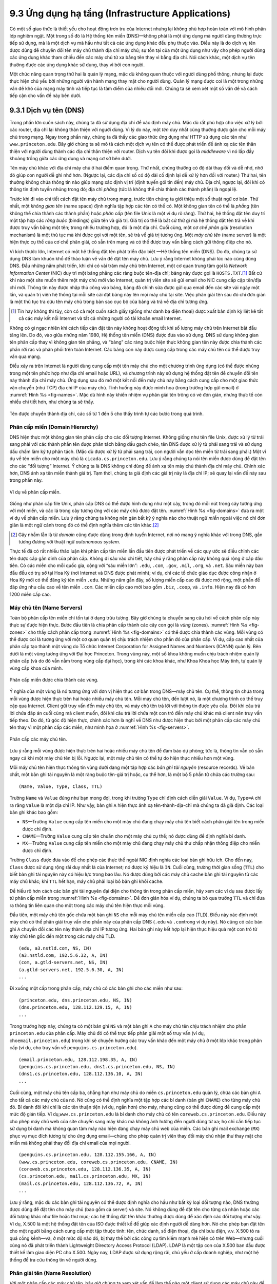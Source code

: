 9.3 Ứng dụng hạ tầng (Infrastructure Applications)
==================================================

Có một số giao thức là thiết yếu cho hoạt động trơn tru của Internet
nhưng lại không phù hợp hoàn toàn với mô hình phân lớp nghiêm ngặt.
Một trong số đó là Hệ thống tên miền (DNS)—không phải là một ứng dụng
mà người dùng thường trực tiếp sử dụng, mà là một dịch vụ mà hầu như
tất cả các ứng dụng khác đều phụ thuộc vào. Điều này là do dịch vụ tên
được dùng để chuyển đổi tên máy chủ thành địa chỉ máy chủ; sự tồn tại
của một ứng dụng như vậy cho phép người dùng các ứng dụng khác tham
chiếu đến các máy chủ từ xa bằng tên thay vì bằng địa chỉ. Nói cách
khác, một dịch vụ tên thường được các ứng dụng khác sử dụng, thay vì
bởi con người.

Một chức năng quan trọng thứ hai là quản lý mạng, mặc dù không quen
thuộc với người dùng phổ thông, nhưng lại được thực hiện chủ yếu bởi
những người vận hành mạng thay mặt cho người dùng. Quản lý mạng được
coi là một trong những vấn đề khó của mạng máy tính và tiếp tục là tâm
điểm của nhiều đổi mới. Chúng ta sẽ xem xét một số vấn đề và cách tiếp
cận cho vấn đề này bên dưới.

9.3.1 Dịch vụ tên (DNS)
-----------------------

Trong phần lớn cuốn sách này, chúng ta đã sử dụng địa chỉ để xác định
máy chủ. Mặc dù rất phù hợp cho việc xử lý bởi các router, địa chỉ lại
không thân thiện với người dùng. Vì lý do này, một *tên* duy nhất cũng
thường được gán cho mỗi máy chủ trong mạng. Ngay trong phần này, chúng
ta đã thấy các giao thức ứng dụng như HTTP sử dụng các tên như
``www.princeton.edu``. Bây giờ chúng ta sẽ mô tả cách một dịch vụ tên
có thể được phát triển để ánh xạ các tên thân thiện với người dùng
thành các địa chỉ thân thiện với router. Dịch vụ tên đôi khi được gọi
là *middleware* vì nó lấp đầy khoảng trống giữa các ứng dụng và mạng
cơ sở bên dưới.

Tên máy chủ khác với địa chỉ máy chủ ở hai điểm quan trọng. Thứ nhất,
chúng thường có độ dài thay đổi và dễ nhớ, nhờ đó giúp con người dễ
ghi nhớ hơn. (Ngược lại, các địa chỉ số có độ dài cố định lại dễ xử lý
hơn đối với router.) Thứ hai, tên thường không chứa thông tin nào giúp
mạng xác định vị trí (định tuyến gói tin đến) máy chủ. Địa chỉ, ngược
lại, đôi khi có thông tin định tuyến nhúng trong đó; địa chỉ *phẳng*
(tức là không thể chia thành các thành phần) là ngoại lệ.

Trước khi đi vào chi tiết cách đặt tên máy chủ trong mạng, trước tiên
chúng ta giới thiệu một số thuật ngữ cơ bản. Thứ nhất, một *không gian
tên* (name space) định nghĩa tập hợp các tên có thể có. Một không gian
tên có thể là *phẳng* (tên không thể chia thành các thành phần) hoặc
*phân cấp* (tên file Unix là một ví dụ rõ ràng). Thứ hai, hệ thống đặt
tên duy trì một tập hợp các *ràng buộc* (bindings) giữa tên và giá trị.
Giá trị có thể là bất cứ thứ gì mà hệ thống đặt tên trả về khi được
truy vấn bằng một tên; trong nhiều trường hợp, đó là một địa chỉ. Cuối
cùng, một *cơ chế phân giải* (resolution mechanism) là một thủ tục mà
khi được gọi với một tên, sẽ trả về giá trị tương ứng. Một *máy chủ tên*
(name server) là một hiện thực cụ thể của cơ chế phân giải, có sẵn trên
mạng và có thể được truy vấn bằng cách gửi thông điệp cho nó.

Vì kích thước lớn, Internet có một hệ thống đặt tên phát triển đặc biệt
—Hệ thống tên miền (DNS). Do đó, chúng ta sử dụng DNS làm khuôn khổ để
thảo luận về vấn đề đặt tên máy chủ. Lưu ý rằng Internet không phải lúc
nào cũng dùng DNS. Đầu những năm phát triển, khi chỉ có vài trăm máy
chủ trên Internet, một cơ quan trung tâm gọi là *Network Information
Center* (NIC) duy trì một bảng phẳng các ràng buộc tên-địa chỉ; bảng
này được gọi là ``HOSTS.TXT``.\ [#]_ Bất cứ khi nào một site muốn thêm
một máy chủ mới vào Internet, quản trị viên site sẽ gửi email cho NIC
cung cấp cặp tên/địa chỉ mới. Thông tin này được nhập thủ công vào
bảng, bảng đã chỉnh sửa được gửi qua email đến các site vài ngày một
lần, và quản trị viên hệ thống tại mỗi site cài đặt bảng này lên mọi
máy chủ tại site. Việc phân giải tên sau đó chỉ đơn giản là một thủ tục
tra cứu tên máy chủ trong bản sao cục bộ của bảng và trả về địa chỉ
tương ứng.

.. [#] Tin hay không thì tùy, còn có cả một cuốn sách giấy (giống như
       danh bạ điện thoại) được xuất bản định kỳ liệt kê tất cả các máy
       kết nối Internet và tất cả những người có tài khoản email Internet.

Không có gì ngạc nhiên khi cách tiếp cận đặt tên này không hoạt động
tốt khi số lượng máy chủ trên Internet bắt đầu tăng lên. Do đó, vào
giữa những năm 1980, Hệ thống tên miền (DNS) được đưa vào sử dụng. DNS
sử dụng không gian tên phân cấp thay vì không gian tên phẳng, và “bảng”
các ràng buộc hiện thực không gian tên này được chia thành các phần rời
rạc và phân phối trên toàn Internet. Các bảng con này được cung cấp
trong các máy chủ tên có thể được truy vấn qua mạng.

Điều xảy ra trên Internet là người dùng cung cấp một tên máy chủ cho
một chương trình ứng dụng (có thể được nhúng trong một tên phức hợp như
địa chỉ email hoặc URL), và chương trình này sử dụng hệ thống đặt tên
để chuyển đổi tên này thành địa chỉ máy chủ. Ứng dụng sau đó mở một
kết nối đến máy chủ này bằng cách cung cấp cho một giao thức vận chuyển
(như TCP) địa chỉ IP của máy chủ. Tình huống này được minh họa (trong
trường hợp gửi email) ở :numref:`Hình %s <fig-names>`. Mặc dù hình này
khiến nhiệm vụ phân giải tên trông có vẻ đơn giản, nhưng thực tế còn
nhiều chi tiết hơn, như chúng ta sẽ thấy.

.. _fig-names:
.. figure:: figures/f09-14-9780123850591.png
   :width: 400px
   :align: center

   Tên được chuyển thành địa chỉ, các số từ 1 đến 5 cho thấy trình tự
   các bước trong quá trình.

Phân cấp miền (Domain Hierarchy)
~~~~~~~~~~~~~~~~~~~~~~~~~~~~~~~~

DNS hiện thực một không gian tên phân cấp cho các đối tượng Internet.
Không giống như tên file Unix, được xử lý từ trái sang phải với các
thành phần tên được phân tách bằng dấu gạch chéo, tên DNS được xử lý
từ phải sang trái và sử dụng dấu chấm làm ký tự phân tách. (Mặc dù được
xử lý từ phải sang trái, con người vẫn đọc tên miền từ trái sang phải.)
Một ví dụ về tên miền cho một máy chủ là ``cicada.cs.princeton.edu``.
Lưu ý rằng chúng ta nói tên miền được dùng để đặt tên cho các “đối
tượng” Internet. Ý chúng ta là DNS không chỉ dùng để ánh xạ tên máy
chủ thành địa chỉ máy chủ. Chính xác hơn, DNS ánh xạ tên miền thành
giá trị. Tạm thời, chúng ta giả định các giá trị này là địa chỉ IP; sẽ
quay lại vấn đề này sau trong phần này.

.. _fig-domains:
.. figure:: figures/f09-15-9780123850591.png
   :width: 700px
   :align: center

   Ví dụ về phân cấp miền.

Giống như phân cấp file Unix, phân cấp DNS có thể được hình dung như
một cây, trong đó mỗi nút trong cây tương ứng với một miền, và các lá
trong cây tương ứng với các máy chủ được đặt tên. :numref:`Hình %s
<fig-domains>` đưa ra một ví dụ về phân cấp miền. Lưu ý rằng chúng ta
không nên gán bất kỳ ý nghĩa nào cho thuật ngữ *miền* ngoài việc nó
chỉ đơn giản là một ngữ cảnh trong đó có thể định nghĩa thêm các tên
khác.\ [#]_

.. [#] Gây nhầm lẫn là từ *domain* cũng được dùng trong định tuyến
       Internet, nơi nó mang ý nghĩa khác với trong DNS, gần tương
       đương với thuật ngữ *autonomous system*.

Thực tế đã có rất nhiều thảo luận khi phân cấp tên miền lần đầu tiên
được phát triển về các quy ước sẽ điều chỉnh các tên được cấp gần đỉnh
của phân cấp. Không đi sâu vào chi tiết, hãy chú ý rằng phân cấp này
không quá rộng ở cấp đầu tiên. Có các miền cho mỗi quốc gia, cộng với
“sáu miền lớn”: ``.edu``, ``.com``, ``.gov``, ``.mil``, ``.org``, và
``.net``. Sáu miền này ban đầu đều có trụ sở tại Hoa Kỳ (nơi Internet
và DNS được phát minh); ví dụ, chỉ các tổ chức giáo dục được công nhận
ở Hoa Kỳ mới có thể đăng ký tên miền ``.edu``. Những năm gần đây, số
lượng miền cấp cao đã được mở rộng, một phần để đáp ứng nhu cầu cao về
tên miền ``.com``. Các miền cấp cao mới bao gồm ``.biz``, ``.coop``,
và ``.info``. Hiện nay đã có hơn 1200 miền cấp cao.

Máy chủ tên (Name Servers)
~~~~~~~~~~~~~~~~~~~~~~~~~~

Toàn bộ phân cấp tên miền chỉ tồn tại ở dạng trừu tượng. Bây giờ chúng
ta chuyển sang câu hỏi về cách phân cấp này thực sự được hiện thực.
Bước đầu tiên là chia phân cấp thành các cây con gọi là *vùng* (zones).
:numref:`Hình %s <fig-zones>` cho thấy cách phân cấp trong
:numref:`Hình %s <fig-domains>` có thể được chia thành các vùng. Mỗi
vùng có thể được coi là tương ứng với một cơ quan quản trị chịu trách
nhiệm cho phần đó của phân cấp. Ví dụ, cấp cao nhất của phân cấp tạo
thành một vùng do Tổ chức Internet Corporation for Assigned Names and
Numbers (ICANN) quản lý. Bên dưới là một vùng tương ứng với Đại học
Princeton. Trong vùng này, một số khoa không muốn chịu trách nhiệm quản
lý phân cấp (và do đó vẫn nằm trong vùng cấp đại học), trong khi các
khoa khác, như Khoa Khoa học Máy tính, tự quản lý vùng cấp khoa của
mình.

.. _fig-zones:
.. figure:: figures/f09-16-9780123850591.png
   :width: 700px
   :align: center

   Phân cấp miền được chia thành các vùng.

Ý nghĩa của một vùng là nó tương ứng với đơn vị hiện thực cơ bản trong
DNS—máy chủ tên. Cụ thể, thông tin chứa trong mỗi vùng được hiện thực
trên hai hoặc nhiều máy chủ tên. Mỗi máy chủ tên, đến lượt nó, là một
chương trình có thể truy cập qua Internet. Client gửi truy vấn đến máy
chủ tên, và máy chủ tên trả lời với thông tin được yêu cầu. Đôi khi câu
trả lời chứa đáp án cuối cùng mà client muốn, đôi khi câu trả lời chứa
một con trỏ đến máy chủ khác mà client nên truy vấn tiếp theo. Do đó,
từ góc độ hiện thực, chính xác hơn là nghĩ về DNS như được hiện thực
bởi một phân cấp các máy chủ tên thay vì một phân cấp các miền, như
minh họa ở :numref:`Hình %s <fig-servers>`.

.. _fig-servers:
.. figure:: figures/f09-17-9780123850591.png
   :width: 500px
   :align: center

   Phân cấp các máy chủ tên.

Lưu ý rằng mỗi vùng được hiện thực trên hai hoặc nhiều máy chủ tên để
đảm bảo dự phòng; tức là, thông tin vẫn có sẵn ngay cả khi một máy chủ
tên bị lỗi. Ngược lại, một máy chủ tên có thể tự do hiện thực nhiều
hơn một vùng.

Mỗi máy chủ tên hiện thực thông tin vùng dưới dạng một tập hợp các
*bản ghi tài nguyên* (resource records). Về bản chất, một bản ghi tài
nguyên là một ràng buộc tên-giá trị hoặc, cụ thể hơn, là một bộ 5 phần
tử chứa các trường sau:

::

   (Name, Value, Type, Class, TTL)

Trường ``Name`` và ``Value`` đúng như bạn mong đợi, trong khi trường
``Type`` chỉ định cách diễn giải ``Value``. Ví dụ, ``Type=A`` chỉ ra
rằng ``Value`` là một địa chỉ IP. Như vậy, bản ghi ``A`` hiện thực ánh
xạ tên-thành-địa-chỉ mà chúng ta đã giả định. Các loại bản ghi khác bao
gồm:

-  ``NS``—Trường ``Value`` cung cấp tên miền cho một máy chủ đang chạy
   máy chủ tên biết cách phân giải tên trong miền được chỉ định.

-  ``CNAME``—Trường ``Value`` cung cấp tên chuẩn cho một máy chủ cụ
   thể; nó được dùng để định nghĩa bí danh.

-  ``MX``—Trường ``Value`` cung cấp tên miền cho một máy chủ đang chạy
   máy chủ thư chấp nhận thông điệp cho miền được chỉ định.

Trường ``Class`` được đưa vào để cho phép các thực thể ngoài NIC định
nghĩa các loại bản ghi hữu ích. Cho đến nay, ``Class`` được sử dụng
rộng rãi duy nhất là của Internet; nó được ký hiệu là ``IN``. Cuối
cùng, trường thời gian sống (``TTL``) cho biết bản ghi tài nguyên này
có hiệu lực trong bao lâu. Nó được dùng bởi các máy chủ cache bản ghi
tài nguyên từ các máy chủ khác; khi ``TTL`` hết hạn, máy chủ phải loại
bỏ bản ghi khỏi cache.

Để hiểu rõ hơn cách các bản ghi tài nguyên đại diện cho thông tin trong
phân cấp miền, hãy xem các ví dụ sau được lấy từ phân cấp miền trong
:numref:`Hình %s <fig-domains>`. Để đơn giản hóa ví dụ, chúng ta bỏ qua
trường ``TTL`` và chỉ đưa ra thông tin liên quan cho một trong các máy
chủ tên hiện thực mỗi vùng.

Đầu tiên, một máy chủ tên gốc chứa một bản ghi ``NS`` cho mỗi máy chủ
tên miền cấp cao (TLD). Điều này xác định một máy chủ có thể phân giải
truy vấn cho phần này của phân cấp DNS (``.edu`` và ``.com``\ trong ví
dụ này). Nó cũng có các bản ghi ``A`` chuyển đổi các tên này thành địa
chỉ IP tương ứng. Hai bản ghi này kết hợp lại hiện thực hiệu quả một
con trỏ từ máy chủ tên gốc đến một trong các máy chủ TLD.

::

   (edu, a3.nstld.com, NS, IN)
   (a3.nstld.com, 192.5.6.32, A, IN)
   (com, a.gtld-servers.net, NS, IN)
   (a.gtld-servers.net, 192.5.6.30, A, IN)
   ...

Đi xuống một cấp trong phân cấp, máy chủ có các bản ghi cho các miền
như sau:

::

   (princeton.edu, dns.princeton.edu, NS, IN)
   (dns.princeton.edu, 128.112.129.15, A, IN)
   ...

Trong trường hợp này, chúng ta có một bản ghi ``NS`` và một bản ghi
``A`` cho máy chủ tên chịu trách nhiệm cho phần ``princeton.edu`` của
phân cấp. Máy chủ đó có thể trực tiếp phân giải một số truy vấn (ví
dụ, cho\ ``email.princeton.edu``) trong khi sẽ chuyển hướng các truy
vấn khác đến một máy chủ ở một lớp khác trong phân cấp (ví dụ, cho
truy vấn về ``penguins.cs.princeton.edu``).

::

   (email.princeton.edu, 128.112.198.35, A, IN)
   (penguins.cs.princeton.edu, dns1.cs.princeton.edu, NS, IN)
   (dns1.cs.princeton.edu, 128.112.136.10, A, IN)
   ...

Cuối cùng, một máy chủ tên cấp ba, chẳng hạn như máy chủ do miền
``cs.princeton.edu`` quản lý, chứa các bản ghi ``A`` cho tất cả các máy
chủ của nó. Nó cũng có thể định nghĩa một tập hợp các bí danh (bản ghi
``CNAME``) cho từng máy chủ đó. Bí danh đôi khi chỉ là các tên thuận
tiện (ví dụ, ngắn hơn) cho máy, nhưng cũng có thể được dùng để cung cấp
một mức độ gián tiếp. Ví dụ,\ ``www.cs.princeton.edu`` là bí danh cho
máy chủ có tên ``coreweb.cs.princeton.edu``. Điều này cho phép máy chủ
web của site chuyển sang máy khác mà không ảnh hưởng đến người dùng từ
xa; họ chỉ cần tiếp tục sử dụng bí danh mà không quan tâm máy nào hiện
đang chạy máy chủ web của miền. Các bản ghi mail exchange (``MX``) phục
vụ mục đích tương tự cho ứng dụng email—chúng cho phép quản trị viên
thay đổi máy chủ nhận thư thay mặt cho miền mà không phải thay đổi địa
chỉ email của mọi người.

::

   (penguins.cs.princeton.edu, 128.112.155.166, A, IN)
   (www.cs.princeton.edu, coreweb.cs.princeton.edu, CNAME, IN)
   (coreweb.cs.princeton.edu, 128.112.136.35, A, IN)
   (cs.princeton.edu, mail.cs.princeton.edu, MX, IN)
   (mail.cs.princeton.edu, 128.112.136.72, A, IN)
   ...

Lưu ý rằng, mặc dù các bản ghi tài nguyên có thể được định nghĩa cho hầu
như bất kỳ loại đối tượng nào, DNS thường được dùng để đặt tên cho máy
chủ (bao gồm cả server) và site. Nó không dùng để đặt tên cho từng cá
nhân hoặc các đối tượng khác như file hoặc thư mục; các hệ thống đặt
tên khác thường được dùng để xác định các đối tượng như vậy. Ví dụ,
X.500 là một hệ thống đặt tên của ISO được thiết kế để giúp xác định
người dễ dàng hơn. Nó cho phép bạn đặt tên cho một người bằng cách cung
cấp một tập thuộc tính: tên, chức danh, số điện thoại, địa chỉ bưu
điện, v.v. X.500 tỏ ra quá cồng kềnh—và, ở một mức độ nào đó, bị thay
thế bởi các công cụ tìm kiếm mạnh mẽ hiện có trên Web—nhưng cuối cùng
nó đã phát triển thành Lightweight Directory Access Protocol (LDAP).
LDAP là một tập con của X.500 ban đầu được thiết kế làm giao diện PC
cho X.500. Ngày nay, LDAP được sử dụng rộng rãi, chủ yếu ở cấp doanh
nghiệp, như một hệ thống để tra cứu thông tin về người dùng.

Phân giải tên (Name Resolution)
~~~~~~~~~~~~~~~~~~~~~~~~~~~~~~~

Với một phân cấp các máy chủ tên, bây giờ chúng ta xem xét vấn đề làm
thế nào một client sử dụng các máy chủ này để phân giải một tên miền.
Để minh họa ý tưởng cơ bản, giả sử client muốn phân giải tên
``penguins.cs.princeton.edu`` so với tập các máy chủ đã nêu ở phần
trước. Client có thể đầu tiên gửi một truy vấn chứa tên này đến một
trong các máy chủ gốc (như chúng ta sẽ thấy bên dưới, điều này hiếm khi
xảy ra trong thực tế nhưng đủ để minh họa hoạt động cơ bản lúc này).
Máy chủ gốc, không thể khớp toàn bộ tên, trả về kết quả khớp tốt nhất
nó có—bản ghi ``NS`` cho ``edu`` trỏ đến máy chủ TLD ``a3.nstld.com``.
Máy chủ cũng trả về tất cả các bản ghi liên quan đến bản ghi này, trong
trường hợp này là bản ghi ``A`` cho ``a3.nstld.com``. Client, chưa nhận
được câu trả lời mong muốn, tiếp tục gửi cùng truy vấn đó đến máy chủ
tên tại IP ``192.5.6.32``. Máy chủ này cũng không thể khớp toàn bộ tên
và do đó trả về các bản ghi ``NS`` và ``A`` tương ứng cho miền
``princeton.edu``. Một lần nữa, client gửi cùng truy vấn như trước đến
máy chủ tại IP ``128.112.129.15``, và lần này nhận lại bản ghi ``NS``
và bản ghi ``A`` tương ứng cho miền ``cs.princeton.edu``. Lần này, máy
chủ có thể phân giải hoàn toàn truy vấn đã được tiếp cận. Một truy vấn
cuối cùng đến máy chủ tại ``128.112.136.10`` trả về bản ghi ``A`` cho
``penguins.cs.princeton.edu``, và client biết rằng địa chỉ IP tương ứng
là ``128.112.155.166``.

Ví dụ này vẫn còn để lại một vài câu hỏi về quá trình phân giải chưa
được trả lời. Câu hỏi đầu tiên là làm thế nào client xác định được máy
chủ gốc ngay từ đầu, hay nói cách khác, làm thế nào để phân giải tên
của máy chủ biết cách phân giải tên? Đây là một vấn đề cơ bản trong bất
kỳ hệ thống đặt tên nào, và câu trả lời là hệ thống phải được khởi tạo
bằng một cách nào đó. Trong trường hợp này, ánh xạ tên-địa chỉ cho một
hoặc nhiều máy chủ gốc là đã biết; tức là, nó được công bố thông qua
một phương tiện nào đó bên ngoài hệ thống đặt tên.

Tuy nhiên, trong thực tế, không phải tất cả client đều biết về các máy
chủ gốc. Thay vào đó, chương trình client chạy trên mỗi máy chủ Internet
được khởi tạo với địa chỉ của một máy chủ tên *cục bộ*. Ví dụ, tất cả
các máy chủ trong Khoa Khoa học Máy tính tại Princeton đều biết về máy
chủ tại ``dns1.cs.princeton.edu``. Máy chủ tên cục bộ này, đến lượt nó,
có các bản ghi tài nguyên cho một hoặc nhiều máy chủ gốc, ví dụ:

::

   ('root', a.root-servers.net, NS, IN)
   (a.root-servers.net, 198.41.0.4, A, IN)

Như vậy, việc phân giải một tên thực sự liên quan đến việc client truy
vấn máy chủ cục bộ, máy chủ này lại đóng vai trò client truy vấn các
máy chủ từ xa thay mặt cho client gốc. Điều này dẫn đến các tương tác
client/server được minh họa ở :numref:`Hình %s <fig-resolution>`. Một
lợi thế của mô hình này là tất cả các máy chủ trên Internet không cần
phải được cập nhật về vị trí các máy chủ gốc hiện tại; chỉ các máy chủ
tên mới cần biết về máy chủ gốc. Lợi thế thứ hai là máy chủ cục bộ có
thể thấy các câu trả lời trả về từ các truy vấn do tất cả các client
cục bộ gửi đi. Máy chủ cục bộ *cache* các phản hồi này và đôi khi có
thể phân giải các truy vấn trong tương lai mà không cần phải ra ngoài
mạng. Trường ``TTL`` trong các bản ghi tài nguyên trả về từ máy chủ từ
xa cho biết mỗi bản ghi có thể được cache an toàn trong bao lâu. Cơ chế
cache này cũng có thể được sử dụng ở các cấp cao hơn trong phân cấp,
giảm tải cho các máy chủ gốc và TLD.

Câu hỏi thứ hai là hệ thống hoạt động như thế nào khi người dùng gửi
một tên không đầy đủ (ví dụ, ``penguins``) thay vì một tên miền đầy đủ
(ví dụ, ``penguins.cs.princeton.edu``). Câu trả lời là chương trình
client được cấu hình với miền cục bộ nơi máy chủ cư trú (ví dụ,
``cs.princeton.edu``), và nó nối thêm chuỗi này vào bất kỳ tên đơn giản
nào trước khi gửi truy vấn.

.. _fig-resolution:
.. figure:: figures/f09-18-9780123850591.png
   :width: 600px
   :align: center

   Phân giải tên trong thực tế, các số từ 1 đến 10 cho thấy trình tự
   các bước trong quá trình.

.. _key-naming:
.. admonition:: Ý chính

   Để đảm bảo rõ ràng, chúng ta đã thấy ba cấp độ định danh khác nhau—
   tên miền, địa chỉ IP, và địa chỉ vật lý mạng—và việc ánh xạ các định
   danh ở một cấp sang định danh ở cấp khác diễn ra tại các điểm khác
   nhau trong kiến trúc mạng. Đầu tiên, người dùng chỉ định tên miền khi
   tương tác với ứng dụng. Thứ hai, ứng dụng sử dụng DNS để chuyển đổi
   tên này thành địa chỉ IP; chính địa chỉ IP được đặt vào mỗi datagram,
   không phải tên miền. (Ngoài lề, quá trình chuyển đổi này liên quan
   đến việc gửi các datagram IP qua Internet, nhưng các datagram này
   được gửi đến một máy chủ chạy máy chủ tên, không phải đích cuối cùng.)
   Thứ ba, IP thực hiện chuyển tiếp tại mỗi router, thường có nghĩa là
   nó ánh xạ một địa chỉ IP thành một địa chỉ IP khác; tức là, nó ánh
   xạ địa chỉ đích cuối cùng thành địa chỉ cho router hop tiếp theo.
   Cuối cùng, IP sử dụng Giao thức phân giải địa chỉ (ARP) để chuyển
   đổi địa chỉ IP hop tiếp theo thành địa chỉ vật lý cho máy đó; hop
   tiếp theo có thể là đích cuối cùng hoặc một router trung gian. Các
   frame gửi qua mạng vật lý có các địa chỉ vật lý này trong header.
   :ref:`[Next] <key-virtualization>`

9.3.2 Quản lý mạng (SNMP, OpenConfig)
-------------------------------------------

Một mạng là một hệ thống phức tạp, cả về số lượng nút tham gia và về
tập hợp các giao thức có thể chạy trên bất kỳ nút nào. Ngay cả khi bạn
chỉ giới hạn mình trong việc quan tâm đến các nút trong một miền quản
trị duy nhất, chẳng hạn như một campus, có thể có hàng chục router và
hàng trăm—thậm chí hàng nghìn—máy chủ cần theo dõi. Nếu bạn nghĩ về tất
cả trạng thái được duy trì và thao tác trên bất kỳ nút nào trong số đó—
bảng chuyển đổi địa chỉ, bảng định tuyến, trạng thái kết nối TCP, v.v.—
thì thật dễ bị choáng ngợp trước viễn cảnh phải quản lý tất cả thông
tin này.

Thật dễ hình dung mong muốn biết về trạng thái của các giao thức khác
nhau trên các nút khác nhau. Ví dụ, bạn có thể muốn giám sát số lượng
datagram IP bị hủy lắp ráp lại, để xác định xem timeout thu gom rác các
datagram lắp ráp dở có cần điều chỉnh không. Một ví dụ khác, bạn có thể
muốn theo dõi tải trên các nút khác nhau (tức là số lượng gói tin gửi
hoặc nhận) để xác định xem có cần thêm router hoặc liên kết mới vào
mạng không. Tất nhiên, bạn cũng phải cảnh giác với dấu hiệu phần cứng
lỗi và phần mềm hoạt động sai.

Những gì chúng ta vừa mô tả là vấn đề quản lý mạng, một vấn đề xuyên
suốt toàn bộ kiến trúc mạng. Vì các nút mà chúng ta muốn theo dõi là
phân tán, lựa chọn thực sự duy nhất là sử dụng mạng để quản lý mạng.
Điều này có nghĩa là chúng ta cần một giao thức cho phép đọc và ghi
các phần thông tin trạng thái khác nhau trên các nút mạng khác nhau.
Sau đây là hai cách tiếp cận.

SNMP
~~~~

Một giao thức được sử dụng rộng rãi cho quản lý mạng là SNMP (*Simple
Network Management Protocol*). SNMP về cơ bản là một giao thức
request/reply chuyên biệt hỗ trợ hai loại thông điệp yêu cầu: ``GET``
và ``SET``. Loại đầu dùng để lấy một phần trạng thái từ một nút nào đó,
loại sau dùng để lưu một trạng thái mới vào một nút nào đó. (SNMP cũng
hỗ trợ một thao tác thứ ba, ``GET-NEXT``, sẽ giải thích bên dưới.) Phần
thảo luận sau tập trung vào thao tác ``GET``, vì đây là thao tác được
sử dụng thường xuyên nhất.

SNMP được sử dụng theo cách hiển nhiên. Người vận hành tương tác với
một chương trình client hiển thị thông tin về mạng. Chương trình client
này thường có giao diện đồ họa. Bạn có thể coi giao diện này đóng vai
trò tương tự như trình duyệt web. Bất cứ khi nào người vận hành chọn
một thông tin nào đó muốn xem, chương trình client sử dụng SNMP để yêu
cầu thông tin đó từ nút liên quan. (SNMP chạy trên UDP.) Một máy chủ
SNMP chạy trên nút đó nhận yêu cầu, xác định thông tin phù hợp, và trả
về cho chương trình client, chương trình này sau đó hiển thị cho người
dùng.

Chỉ có một điểm phức tạp trong kịch bản đơn giản này: Chính xác thì
client chỉ ra phần thông tin nào muốn lấy như thế nào, và tương tự, máy
chủ biết biến nào trong bộ nhớ cần đọc để đáp ứng yêu cầu như thế nào?
Câu trả lời là SNMP phụ thuộc vào một đặc tả đi kèm gọi là *cơ sở thông
tin quản lý* (MIB—management information base). MIB định nghĩa các phần
thông tin cụ thể—các biến MIB—mà bạn có thể lấy từ một nút mạng.

Phiên bản hiện tại của MIB, gọi là MIB-II, tổ chức các biến thành các
*nhóm* khác nhau. Bạn sẽ nhận ra hầu hết các nhóm tương ứng với một
trong các giao thức được mô tả trong cuốn sách này, và gần như tất cả
các biến được định nghĩa cho mỗi nhóm đều quen thuộc. Ví dụ:

-  System—Các tham số chung của hệ thống (nút) nói chung, bao gồm vị
   trí nút, thời gian hoạt động, và tên hệ thống

-  Interfaces—Thông tin về tất cả các giao diện mạng (bộ chuyển đổi)
   gắn với nút này, như địa chỉ vật lý của mỗi giao diện và số gói tin
   đã gửi và nhận trên mỗi giao diện

-  Address translation—Thông tin về Giao thức phân giải địa chỉ (ARP),
   đặc biệt là nội dung bảng chuyển đổi địa chỉ của nó

-  IP—Các biến liên quan đến IP, bao gồm bảng định tuyến, số lượng
   datagram đã chuyển tiếp thành công, và thống kê về lắp ráp lại
   datagram; bao gồm số lần IP loại bỏ một datagram vì lý do nào đó

-  TCP—Thông tin về các kết nối TCP, như số lần mở bị động và chủ động,
   số lần reset, số lần timeout, các thiết lập timeout mặc định, v.v.;
   thông tin theo kết nối chỉ tồn tại khi kết nối còn tồn tại

-  UDP—Thông tin về lưu lượng UDP, bao gồm tổng số datagram UDP đã gửi
   và nhận.

Cũng có các nhóm cho Internet Control Message Protocol (ICMP) và chính
SNMP.

Quay lại vấn đề client chỉ ra chính xác thông tin nào muốn lấy từ một
nút, có một danh sách các biến MIB mới chỉ là một nửa vấn đề. Còn hai
vấn đề nữa. Thứ nhất, chúng ta cần một cú pháp chính xác để client sử
dụng khi chỉ ra biến MIB nào muốn lấy. Thứ hai, chúng ta cần một biểu
diễn chính xác cho các giá trị trả về từ máy chủ. Cả hai vấn đề đều
được giải quyết bằng Abstract Syntax Notation One (ASN.1).

Xét vấn đề thứ hai trước. Như đã thấy ở chương trước, ASN.1/Basic
Encoding Rules (BER) định nghĩa một biểu diễn cho các kiểu dữ liệu khác
nhau, như số nguyên. MIB định nghĩa kiểu của mỗi biến, sau đó sử dụng
ASN.1/BER để mã hóa giá trị chứa trong biến này khi truyền qua mạng.
Về vấn đề đầu tiên, ASN.1 cũng định nghĩa một hệ thống nhận dạng đối
tượng. MIB sử dụng hệ thống nhận dạng này để gán một định danh toàn
cầu duy nhất cho mỗi biến MIB. Các định danh này được viết theo dạng
“dấu chấm”, không khác gì tên miền. Ví dụ, 1.3.6.1.2.1.4.3 là định danh
ASN.1 duy nhất cho biến MIB liên quan đến IP ``ipInReceives``; biến này
đếm số datagram IP đã được nút này nhận. Trong ví dụ này, tiền tố
1.3.6.1.2.1 xác định cơ sở dữ liệu MIB (nhớ rằng, định danh đối tượng
ASN.1 dành cho mọi đối tượng có thể có trên thế giới), số 4 tương ứng
với nhóm IP, và số 3 cuối cùng chỉ biến thứ ba trong nhóm này.

Như vậy, quản lý mạng hoạt động như sau. Client SNMP đặt định danh ASN.1
cho biến MIB muốn lấy vào thông điệp yêu cầu, và gửi thông điệp này đến
máy chủ. Máy chủ sau đó ánh xạ định danh này thành một biến cục bộ (tức
là một vị trí bộ nhớ nơi lưu giá trị của biến này), lấy giá trị hiện tại
đang lưu trong biến này, và sử dụng ASN.1/BER để mã hóa giá trị gửi lại
cho client.

Có một chi tiết cuối cùng. Nhiều biến MIB là bảng hoặc cấu trúc. Các
biến phức hợp như vậy giải thích lý do cho thao tác ``GET-NEXT`` của
SNMP. Thao tác này, khi áp dụng cho một ID biến cụ thể, trả về giá trị
của biến đó cộng với ID của biến tiếp theo, ví dụ, mục tiếp theo trong
bảng hoặc trường tiếp theo trong cấu trúc. Điều này giúp client “đi
qua” các phần tử của một bảng hoặc cấu trúc.

OpenConfig
~~~~~~~~~~

SNMP vẫn được sử dụng rộng rãi và lịch sử là giao thức quản lý “chuẩn”
cho switch và router, nhưng gần đây ngày càng có nhiều sự chú ý đến các
cách linh hoạt và mạnh mẽ hơn để quản lý mạng. Hiện chưa có sự đồng
thuận hoàn toàn về một tiêu chuẩn toàn ngành, nhưng một đồng thuận về
cách tiếp cận chung đang bắt đầu hình thành. Chúng tôi mô tả một ví dụ,
gọi là *OpenConfig*, đang nhận được nhiều sự quan tâm và minh họa nhiều
ý tưởng then chốt đang được theo đuổi.

Chiến lược chung là tự động hóa quản lý mạng càng nhiều càng tốt, với
mục tiêu loại bỏ con người dễ mắc lỗi khỏi vòng lặp. Điều này đôi khi
được gọi là quản lý *zero-touch*, và nó ngụ ý hai điều phải xảy ra.
Thứ nhất, trong khi trước đây các nhà vận hành dùng các công cụ như
SNMP để *giám sát* mạng, nhưng phải đăng nhập vào bất kỳ thiết bị mạng
nào hoạt động sai và sử dụng giao diện dòng lệnh (CLI) để sửa lỗi, thì
quản lý zero-touch ngụ ý rằng chúng ta cũng cần phải *cấu hình* mạng
một cách lập trình. Nói cách khác, quản lý mạng bao gồm cả đọc thông
tin trạng thái và ghi thông tin cấu hình. Mục tiêu là xây dựng một vòng
lặp điều khiển khép kín, mặc dù sẽ luôn có những tình huống cần cảnh báo
người vận hành để can thiệp thủ công.

Thứ hai, trong khi trước đây người vận hành phải cấu hình từng thiết bị
mạng riêng lẻ, thì tất cả các thiết bị phải được cấu hình nhất quán nếu
muốn hoạt động đúng như một mạng. Do đó, zero-touch cũng ngụ ý rằng
người vận hành nên có thể khai báo *ý định* toàn mạng của mình, với công
cụ quản lý đủ thông minh để phát sinh các chỉ thị cấu hình cho từng thiết
bị một cách nhất quán toàn cục.

.. _fig-mgmt:
.. figure:: figures/apps/Slide1.png
   :width: 400px
   :align: center

   Người vận hành quản lý mạng thông qua một công cụ cấu hình và quản lý,
   công cụ này tương tác lập trình với các thiết bị mạng bên dưới (ví dụ,
   sử dụng gNMI làm giao thức vận chuyển và YANG để xác định schema cho
   dữ liệu được trao đổi).

:numref:`Hình %s <fig-mgmt>` đưa ra một mô tả cấp cao về cách tiếp cận
lý tưởng hóa cho quản lý mạng này. Chúng tôi nói “lý tưởng hóa” vì đạt
được quản lý zero-touch thực sự vẫn còn là mục tiêu hơn là thực tế. Tuy
nhiên, tiến bộ đang được thực hiện. Ví dụ, các công cụ quản lý mới bắt
đầu tận dụng các giao thức chuẩn như HTTP để giám sát và cấu hình thiết
bị mạng. Đây là một bước tiến tích cực vì nó giúp chúng ta không phải
tạo thêm một giao thức request/reply mới và cho phép tập trung vào việc
tạo ra các công cụ quản lý thông minh hơn, có thể tận dụng các thuật
toán Machine Learning để xác định xem có điều gì bất thường không.

Cũng giống như HTTP bắt đầu thay thế SNMP làm giao thức giao tiếp với
thiết bị mạng, có một nỗ lực song song để thay thế MIB bằng một tiêu
chuẩn mới cho thông tin trạng thái mà các loại thiết bị khác nhau có
thể báo cáo, *cộng với* thông tin cấu hình mà các thiết bị đó có thể
phản hồi. Đồng thuận về một tiêu chuẩn duy nhất cho cấu hình vốn dĩ là
thách thức vì mỗi nhà sản xuất đều cho rằng thiết bị của mình là đặc
biệt, không giống bất kỳ thiết bị nào của đối thủ. (Tức là, thách thức
không hoàn toàn là kỹ thuật.)

Cách tiếp cận chung là cho phép mỗi nhà sản xuất thiết bị công bố một
*mô hình dữ liệu* xác định các nút cấu hình (và dữ liệu giám sát sẵn
có) cho sản phẩm của mình, và chỉ tiêu chuẩn hóa ngôn ngữ mô hình hóa.
Ứng viên hàng đầu là YANG, viết tắt của *Yet Another Next Generation*,
một cái tên nhằm đùa vui về việc phải làm lại quá nhiều lần. YANG có
thể được coi là một phiên bản rút gọn của XSD, bạn có thể nhớ là một
ngôn ngữ để định nghĩa schema (mô hình) cho XML. Tức là, YANG xác định
cấu trúc của dữ liệu. Nhưng không giống XSD, YANG không chỉ dành riêng
cho XML. Nó có thể được dùng cùng với các định dạng thông điệp truyền
trên dây khác nhau, bao gồm XML, nhưng cũng có Protobufs và JSON.

Điều quan trọng của cách tiếp cận này là mô hình dữ liệu xác định ngữ
nghĩa của các biến có thể đọc và ghi dưới dạng lập trình (tức là, không
chỉ là văn bản trong đặc tả tiêu chuẩn). Không phải ai muốn làm gì thì
làm với mỗi nhà sản xuất định nghĩa một mô hình riêng, vì các nhà vận
hành mạng mua thiết bị mạng có động lực mạnh để thúc đẩy các mô hình
cho các thiết bị tương tự hội tụ lại. YANG giúp quá trình tạo, sử dụng
và sửa đổi mô hình trở nên lập trình hơn, và do đó, thích nghi hơn với
quá trình này.

Đây là nơi OpenConfig xuất hiện. Nó sử dụng YANG làm ngôn ngữ mô hình
hóa, nhưng cũng đã thiết lập một quy trình để thúc đẩy ngành công nghiệp
hướng tới các mô hình chung. OpenConfig chính thức không phụ thuộc vào
cơ chế RPC dùng để giao tiếp với thiết bị mạng, nhưng một cách tiếp cận
đang được theo đuổi tích cực là gNMI (*gRPC Network Management
Interface*). Như bạn có thể đoán từ tên gọi, gNMI sử dụng gRPC, bạn có
thể nhớ, chạy trên HTTP. Điều này có nghĩa là gNMI cũng sử dụng Protobufs
làm cách xác định dữ liệu thực sự được truyền qua kết nối HTTP. Như vậy,
như minh họa ở :numref:`Hình %s <fig-mgmt>`, gNMI được định hướng là giao
diện quản lý chuẩn cho thiết bị mạng. Điều chưa được chuẩn hóa là mức độ
phong phú của khả năng tự động hóa của công cụ quản lý, hoặc hình thức
giao diện hướng tới người vận hành. Giống như bất kỳ ứng dụng nào cố gắng
phục vụ nhu cầu và hỗ trợ nhiều tính năng hơn các lựa chọn thay thế, vẫn
còn nhiều không gian cho đổi mới trong các công cụ quản lý mạng.

Để đầy đủ, chúng tôi lưu ý rằng NETCONF là một trong các giao thức hậu
SNMP để truyền thông tin cấu hình đến thiết bị mạng. OpenConfig làm việc
với NETCONF, nhưng theo quan sát của chúng tôi, gNMI là tương lai.

Chúng tôi kết luận bằng cách nhấn mạnh rằng một sự thay đổi lớn đang
diễn ra. Việc liệt kê SNMP và OpenConfig trong tiêu đề phần này có thể
gợi ý chúng tương đương, nhưng chính xác hơn là mỗi cái là “cách gọi”
cho hai cách tiếp cận này, nhưng các cách tiếp cận rất khác nhau. Một
mặt, SNMP thực chất chỉ là một giao thức vận chuyển, tương tự như gNMI
trong thế giới OpenConfig. Lịch sử, nó cho phép giám sát thiết bị, nhưng
hầu như không đề cập gì đến cấu hình thiết bị. (Việc cấu hình này lịch
sử đòi hỏi can thiệp thủ công.) Mặt khác, OpenConfig chủ yếu là một nỗ
lực định nghĩa một tập hợp chung các mô hình dữ liệu cho thiết bị mạng,
gần giống vai trò của MIB trong thế giới SNMP, ngoại trừ OpenConfig (1)
dựa trên mô hình, dùng YANG, và (2) tập trung đồng đều vào giám sát và
cấu hình.
